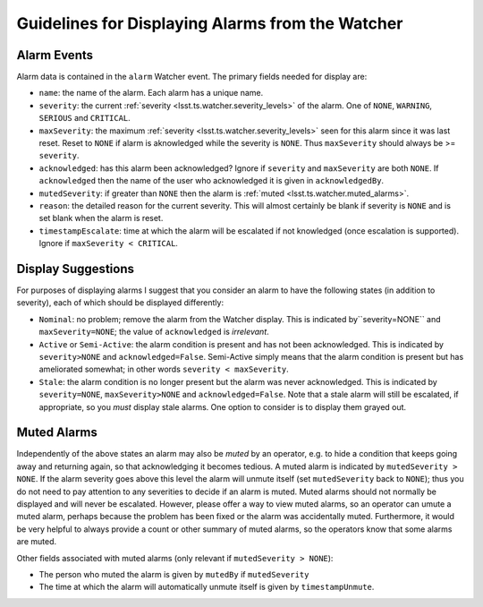 .. py:currentmodule:: lsst.ts.watcher

.. _lsst.ts.watcher.displaying_alarms:

#################################################
Guidelines for Displaying Alarms from the Watcher
#################################################

Alarm Events
------------

Alarm data is contained in the ``alarm`` Watcher event.
The primary fields needed for display are:

* ``name``: the name of the alarm.
  Each alarm has a unique name.
* ``severity``: the current :ref:`severity <lsst.ts.watcher.severity_levels>` of the alarm.
  One of ``NONE``, ``WARNING``, ``SERIOUS`` and ``CRITICAL``.
* ``maxSeverity``: the maximum :ref:`severity <lsst.ts.watcher.severity_levels>` seen for this alarm since it was last reset.
  Reset to ``NONE`` if alarm is aknowledged while the severity is ``NONE``.
  Thus ``maxSeverity`` should always be >= ``severity``.
* ``acknowledged``: has this alarm been acknowledged?
  Ignore if ``severity`` and ``maxSeverity`` are both ``NONE``.
  If ``acknowledged`` then the name of the user who acknowledged it is given in ``acknowledgedBy``.
* ``mutedSeverity``: if greater than ``NONE`` then the alarm is :ref:`muted <lsst.ts.watcher.muted_alarms>`.
* ``reason``: the detailed reason for the current severity.
  This will almost certainly be blank if severity is ``NONE`` and is set blank when the alarm is reset.
* ``timestampEscalate``: time at which the alarm will be escalated if not knowledged (once escalation is supported).
  Ignore if ``maxSeverity < CRITICAL``.

Display Suggestions
-------------------

For purposes of displaying alarms I suggest that you consider an alarm to have the following states (in addition to severity), each of which should be displayed differently:

* ``Nominal``: no problem; remove the alarm from the Watcher display.
  This is indicated by``severity=NONE`` and ``maxSeverity=NONE``; the value of ``acknowledged`` is *irrelevant*.
* ``Active`` or ``Semi-Active``: the alarm condition is present and has not been acknowledged.
  This is indicated by ``severity>NONE`` and ``acknowledged=False``.
  Semi-Active simply means that the alarm condition is present but has ameliorated somewhat; in other words ``severity < maxSeverity``.
* ``Stale``: the alarm condition is no longer present but the alarm was never acknowledged.
  This is indicated by ``severity=NONE``, ``maxSeverity>NONE`` and ``acknowledged=False``.
  Note that a stale alarm will still be escalated, if appropriate, so you *must* display stale alarms.
  One option to consider is to display them grayed out.

.. _lsst.ts.watcher.muted_alarms:

Muted Alarms
------------

Independently of the above states an alarm may also be *muted* by an operator, e.g. to hide a condition that keeps going away and returning again, so that acknowledging it becomes tedious.
A muted alarm is indicated by ``mutedSeverity > NONE``.
If the alarm severity goes above this level the alarm will unmute itself (set ``mutedSeverity`` back to ``NONE``); thus you do not need to pay attention to any severities to decide if an alarm is muted.
Muted alarms should not normally be displayed and will never be escalated.
However, please offer a way to view muted alarms, so an operator can umute a muted alarm, perhaps because the problem has been fixed or the alarm was accidentally muted.
Furthermore, it would be very helpful to always provide a count or other summary of muted alarms, so the operators know that some alarms are muted.

Other fields associated with muted alarms (only relevant if ``mutedSeverity > NONE``):

* The person who muted the alarm is given by ``mutedBy`` if ``mutedSeverity``
* The time at which the alarm will automatically unmute itself is given by ``timestampUnmute``.
